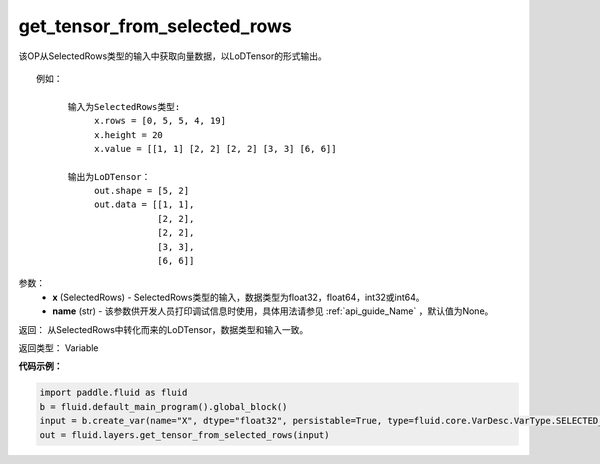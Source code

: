 .. _cn_api_fluid_layers_get_tensor_from_selected_rows:

get_tensor_from_selected_rows
-------------------------------

.. py:function::  paddle.fluid.layers.get_tensor_from_selected_rows(x, name=None)




该OP从SelectedRows类型的输入中获取向量数据，以LoDTensor的形式输出。


::

    例如：

          输入为SelectedRows类型:
               x.rows = [0, 5, 5, 4, 19]
               x.height = 20
               x.value = [[1, 1] [2, 2] [2, 2] [3, 3] [6, 6]]

          输出为LoDTensor：
               out.shape = [5, 2]
               out.data = [[1, 1],
                           [2, 2],
                           [2, 2],
                           [3, 3],
                           [6, 6]]


参数：
  - **x** (SelectedRows) - SelectedRows类型的输入，数据类型为float32，float64，int32或int64。
  - **name** (str) - 该参数供开发人员打印调试信息时使用，具体用法请参见 :ref:`api_guide_Name` ，默认值为None。

返回： 从SelectedRows中转化而来的LoDTensor，数据类型和输入一致。

返回类型： Variable

**代码示例：**

.. code-block:: python

    import paddle.fluid as fluid
    b = fluid.default_main_program().global_block()
    input = b.create_var(name="X", dtype="float32", persistable=True, type=fluid.core.VarDesc.VarType.SELECTED_ROWS)
    out = fluid.layers.get_tensor_from_selected_rows(input)









